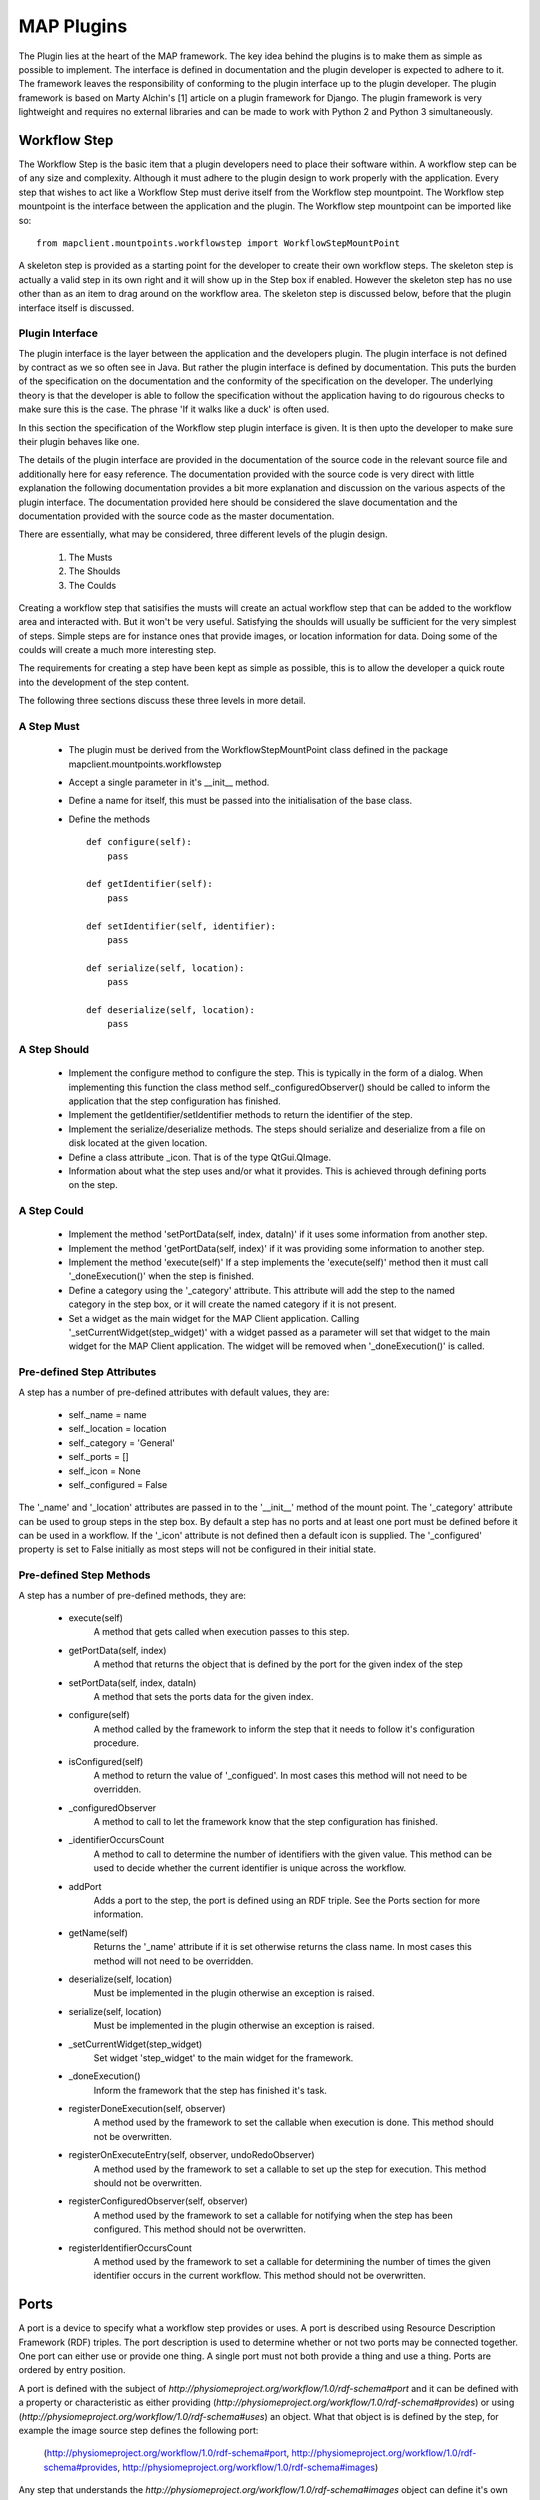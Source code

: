 .. _MAP-plugin:

===========
MAP Plugins
===========

.. sectionauthor:: Hugh Sorby

The Plugin lies at the heart of the MAP framework.  The key idea behind the plugins is to make them as simple as possible to implement.  The interface is defined in documentation and the plugin developer is expected to adhere to it.  The framework leaves the responsibility of conforming to the plugin interface up to the plugin developer.  The plugin framework is based on Marty Alchin's [1] article on a plugin framework for Django.  The plugin framework is very lightweight and requires no external libraries and can be made to work with Python 2 and Python 3 simultaneously.


Workflow Step
=============

The Workflow Step is the basic item that a plugin developers need to place their software within.  A workflow step can be of any size and complexity.  Although it must adhere to the plugin design to work properly with the application.  Every step that wishes to act like a Workflow Step must derive itself from the Workflow step mountpoint.  The Workflow step mountpoint is the interface between the application and the plugin.  The Workflow step mountpoint can be imported like so:

::

 from mapclient.mountpoints.workflowstep import WorkflowStepMountPoint

A skeleton step is provided as a starting point for the developer to create their own workflow steps.  The skeleton step is actually a valid step in its own right and it will show up in the Step box if enabled.  However the skeleton step has no use other than as an item to drag around on the workflow area.  The skeleton step is discussed below, before that the plugin interface itself is discussed.

Plugin Interface
----------------

The plugin interface is the layer between the application and the developers plugin.  The plugin interface is not defined by contract as we so often see in Java.  But rather the plugin interface is defined by documentation.  This puts the burden of the specification on the documentation and the conformity of the specification on the developer.  The underlying theory is that the developer is able to follow the specification without the application having to do rigourous checks to make sure this is the case.  The phrase 'If it walks like a duck' is often used.

In this section the specification of the Workflow step plugin interface is given.  It is then upto the developer to make sure their plugin behaves like one.
 
The details of the plugin interface are provided in the documentation of the source code in the relevant source file and additionally here for easy reference.  The documentation provided with the source code is very direct with little explanation the following documentation provides a bit more explanation and discussion on the various aspects of the plugin interface.  The documentation provided here should be considered the slave documentation and the documentation provided with the source code as the master documentation.  

There are essentially, what may be considered, three different levels of the plugin design.

 #. The Musts
 #. The Shoulds
 #. The Coulds
 
Creating a workflow step that satisifies the musts will create an actual workflow step that can be added to the workflow area and interacted with.  But it won't be very useful.  Satisfying the shoulds will usually be sufficient for the very simplest of steps.  Simple steps are for instance ones that provide images, or location information for data.  Doing some of the coulds will create a much more interesting step.

The requirements for creating a step have been kept as simple as possible, this is to allow the developer a quick route into the development of the step content. 

The following three sections discuss these three levels in more detail.

A Step Must
-----------

 * The plugin must be derived from the WorkflowStepMountPoint class defined in the package mapclient.mountpoints.workflowstep
 * Accept a single parameter in it's __init__ method.
 * Define a name for itself, this must be passed into the initialisation of the base class.
 * Define the methods
 
   ::
  
     def configure(self):
         pass
     
     def getIdentifier(self):
         pass
     
     def setIdentifier(self, identifier):
         pass
     
     def serialize(self, location):
         pass
     
     def deserialize(self, location):
         pass
 
A Step Should
-------------
 
 * Implement the configure method to configure the step.  This is typically in the form of a dialog.  When implementing this function the class method self._configuredObserver() should be called to inform the application that the step configuration has finished.
 * Implement the getIdentifier/setIdentifier methods to return the identifier of the step.
 * Implement the serialize/deserialize methods.  The steps should serialize and deserialize from a file on disk located at the given location.
 * Define a class attribute _icon.  That is of the type QtGui.QImage.
 * Information about what the step uses and/or what it provides.  This is achieved through defining ports on the step.
 
A Step Could
------------

 * Implement the method 'setPortData(self, index, dataIn)' if it uses some information from another step.  
 * Implement the method 'getPortData(self, index)' if it was providing some information to another step.
 * Implement the method 'execute(self)' If a step implements the 'execute(self)' method then it must call '_doneExecution()' when the step is finished.
 * Define a category using the '_category' attribute.  This attribute will add the step to the named category in the step box, or it will create the named category if it is not present.
 * Set a widget as the main widget for the MAP Client application.  Calling '_setCurrentWidget(step_widget)' with a widget passed as a parameter will set that widget to the main widget for the MAP Client application.  The widget will be removed when '_doneExecution()' is called.

Pre-defined Step Attributes
---------------------------

A step has a number of pre-defined attributes with default values, they are:

 * self._name = name
 * self._location = location
 * self._category = 'General'
 * self._ports = []
 * self._icon = None
 * self._configured = False

The '_name' and '_location' attributes are passed in to the '__init__' method of the mount point.  The '_category' attribute can be used to group steps in the step box.  By default a step has no ports and at least one port must be defined before it can be used in a workflow.  If the '_icon' attribute is not defined then a default icon is supplied.  The '_configured' property is set to False initially as most steps will not be configured in their initial state.

Pre-defined Step Methods
------------------------

A step has a number of pre-defined methods, they are:

 * execute(self)
     A method that gets called when execution passes to this step.
 * getPortData(self, index)
     A method that returns the object that is defined by the port for the given index of the step 
 * setPortData(self, index, dataIn)
     A method that sets the ports data for the given index.
 * configure(self)
     A method called by the framework to inform the step that it needs to follow it's configuration procedure. 
 * isConfigured(self)
     A method to return the value of '_configued'.  In most cases this method will not 
     need to be overridden.
 * _configuredObserver
     A method to call to let the framework know that the step configuration has finished.
 * _identifierOccursCount
     A method to call to determine the number of identifiers with the given value.  This method can be used to decide whether the current identifier is unique across the workflow.
 * addPort
     Adds a port to the step, the port is defined using an RDF triple.  See the
     Ports section for more information.
 * getName(self)
     Returns the '_name' attribute if it is set otherwise returns the class name.  In most cases this method will not 
     need to be overridden.
 * deserialize(self, location)
     Must be implemented in the plugin otherwise an exception is raised. 
 * serialize(self, location)
     Must be implemented in the plugin otherwise an exception is raised. 
 * _setCurrentWidget(step_widget)
     Set widget 'step_widget' to the main widget for the framework.
 * _doneExecution()
     Inform the framework that the step has finished it's task.
 * registerDoneExecution(self, observer)
     A method used by the framework to set the callable when execution is done.  This method should not be overwritten.
 * registerOnExecuteEntry(self, observer, undoRedoObserver)
     A method used by the framework to set a callable to set up the step for execution.  This method should not be overwritten.
 * registerConfiguredObserver(self, observer)
     A method used by the framework to set a callable for notifying when the step has been configured.  This method should not be overwritten.
 * registerIdentifierOccursCount
     A method used by the framework to set a callable for determining the number of times the given identifier occurs in the current workflow.  This method should not be overwritten.

Ports
=====

A port is a device to specify what a workflow step provides or uses.  A port is described using Resource Description Framework (RDF) triples.  The port description is used to determine whether or not two ports may be connected together.
One port can either use or provide one thing. A single port must not both provide a thing and use a thing.  Ports are ordered by entry position.

A port is defined with the subject of *http://physiomeproject.org/workflow/1.0/rdf-schema#port* and it can be defined with a property or characteristic as either providing (*http://physiomeproject.org/workflow/1.0/rdf-schema#provides*) or using (*http://physiomeproject.org/workflow/1.0/rdf-schema#uses*) an object.  What that object is is defined by the step, for example the image source step defines the following port:

  (http://physiomeproject.org/workflow/1.0/rdf-schema#port, http://physiomeproject.org/workflow/1.0/rdf-schema#provides, http://physiomeproject.org/workflow/1.0/rdf-schema#images)

Any step that understands the *http://physiomeproject.org/workflow/1.0/rdf-schema#images* object can define it's own port that uses this object.  Ports are added to a step by using the 'addPort(self, triple)' method from the base class.

Skeleton Step
=============

The skeleton step satisfies the musts of the plugin interface.  It is a minimal step and it is set out as follows.

A Python package with the step name is created, in this case 'skeletonstep',  in the module file we add the code that needs to be read when the plugins are loaded.

The module file performs four functions.  It contains the version information and the authors name of the module.  For instance the skeleton step has a version of '0.1.0' and authors name of 'Xxxx Yyyyy'.  It adds the current directory into the Python path, this is done so that the steps python files know where they are in relation to the python path.  It also (optionally) prints out a message showing that the plugin has been loaded successfully.  But the most important function it performs is to call the python file that contains the class that derives from the workflow step mountpoint.

The 'SkeletonStep' class in the skeletonstep.step package is a very simple class.  It derives from the 'WorkflowStepMountPoint', calls the base class with the name of the step, accepts a single parameter in it's init method and defines the five required functions to satisfy the plugin interface.

When enabled the skeleton step will be a fully functioning step in the MAP Client.

Dependencies
============

When developing a plugin, you may find it convenient to use external packages not available in the native python environment (eg. scipy, numpy, gias...) in order to perform specific tasks rather than writing your own scripts. In order to enable other MAP Client users to easily download and use your plugin it is strongly recommended that you update the setup.py generated by the Plugin Wizard (1) with the names of your plugin dependencies as you include them in your code. Simply add the names of these dependencies with standard python syntax in the 'dependencies' list at the start of the setup.py file (2). 

.. figure:: images/setup-location.png
    :align: center
    :width: 60%

Setup.py file contents:

.. figure:: images/setup-file.png
    :align: center
    :width: 40%

References
==========

[1] http://martyalchin.com/2008/jan/10/simple-plugin-framework/ Marty Alchin on January 10, 2008